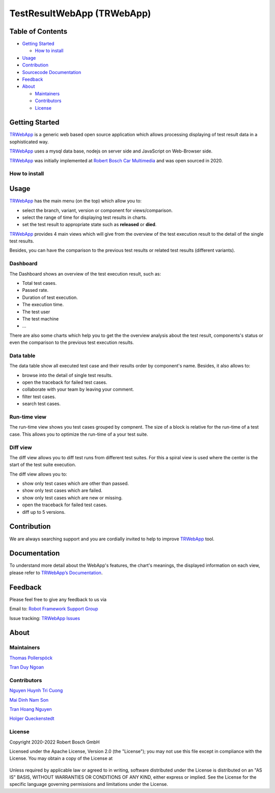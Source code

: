 .. Copyright 2020-2022 Robert Bosch GmbH

   Licensed under the Apache License, Version 2.0 (the "License");
   you may not use this file except in compliance with the License.
   You may obtain a copy of the License at

   http://www.apache.org/licenses/LICENSE-2.0

   Unless required by applicable law or agreed to in writing, software
   distributed under the License is distributed on an "AS IS" BASIS,
   WITHOUT WARRANTIES OR CONDITIONS OF ANY KIND, either express or implied.
   See the License for the specific language governing permissions and
   limitations under the License.


TestResultWebApp (TRWebApp)
===========================

Table of Contents
-----------------

-  `Getting Started <#getting-started>`__

   -  `How to install <#how-to-install>`__
-  `Usage <#usage>`__
-  `Contribution <#contribution>`__
-  `Sourcecode Documentation <#documentation>`__
-  `Feedback <#feedback>`__
-  `About <#about>`__

   -  `Maintainers <#maintainers>`__
   -  `Contributors <#contributors>`__
   -  `License <#license>`__

Getting Started
---------------

TRWebApp_ is a generic web based open source application which allows processing 
displaying of test result data in a sophisticated way.

TRWebApp_ uses a mysql data base, nodejs on server side and JavaScript on
Web-Browser side.

TRWebApp_ was initially implemented at |IMG_BOSCH| 
`Robert Bosch Car Multimedia`_ and was open sourced in 2020. 

How to install
~~~~~~~~~~~~~~

Usage
-----

TRWebApp_ has the main menu (on the top) which allow you to:

- select the branch, variant, version or component for views/comparison.
- select the range of time for displaying test results in charts.
- set the test result to appropriate state such as **released** or **died**.

TRWebApp_ provides 4 main views which will give from the overview of the test
execution result to the detail of the single test results.

Besides, you can have the comparison to the previous test results or 
related test results (different variants).

Dashboard
~~~~~~~~~

The Dashboard shows an overview of the test execution result, such as:

- Total test cases.
- Passed rate.
- Duration of test execution.
- The execution time.
- The test user
- The test machine
- ...

There are also some charts which help you to get the the overview analysis about
the test result, components's status or even the comparison to the previous test
execution results.

.. image:: packagedoc/additional_docs/pictures/Dashboard.png
   :alt: Dashboard view

Data table
~~~~~~~~~~

The data table show all executed test case and their results order by 
component's name. Besides, it also allows to:

- browse into the detail of single test results. 
- open the traceback for failed test cases.
- collaborate with your team by leaving your comment.
- filter test cases.
- search test cases.
   
.. image:: packagedoc/additional_docs/pictures/DataTable.png
   :alt: DataTable view

Run-time view
~~~~~~~~~~~~~

The run-time view shows you test cases grouped by compnent. 
The size of a block is relative for the run-time of a test case. 
This allows you to optimize the run-time of a your test suite.

.. image:: packagedoc/additional_docs/pictures/Runtime.png
   :alt: Runtime view

Diff view
~~~~~~~~~

The diff view allows you to diff test runs from different test suites.
For this a spiral view is used where the center is the start of the test suite 
execution.

The diff view allows you to:

- show only test cases which are other than passed.
- show only test cases which are failed.
- show only test cases which are new or missing.
- open the traceback for failed test cases.
- diff up to 5 versions.
   
.. image:: packagedoc/additional_docs/pictures/DiffView.png
   :alt: Diff view    

Contribution
------------
We are always searching support and you are cordially invited to help to improve 
TRWebApp_ tool.

Documentation
-------------
To understand more detail about the WebApp's features, the chart's meanings, 
the displayed information on each view, please refer to 
`TRWebApp’s Documentation`_.


Feedback
--------
Please feel free to give any feedback to us via

Email to: `Robot Framework Support Group`_

Issue tracking: `TRWebApp Issues`_

About
-----

Maintainers
~~~~~~~~~~~
`Thomas Pollerspöck`_

`Tran Duy Ngoan`_

Contributors
~~~~~~~~~~~~

`Nguyen Huynh Tri Cuong`_

`Mai Dinh Nam Son`_

`Tran Hoang Nguyen`_

`Holger Queckenstedt`_

License
~~~~~~~

Copyright 2020-2022 Robert Bosch GmbH

Licensed under the Apache License, Version 2.0 (the "License");
you may not use this file except in compliance with the License.
You may obtain a copy of the License at

    |License: Apache v2|

Unless required by applicable law or agreed to in writing, software
distributed under the License is distributed on an "AS IS" BASIS,
WITHOUT WARRANTIES OR CONDITIONS OF ANY KIND, either express or implied.
See the License for the specific language governing permissions and
limitations under the License.


.. _TRWebApp: 
      https://github.com/test-fullautomation/testresultwebapp
.. _Robot Framework Support Group: 
      mailto:RobotFrameworkSupportGroup@bcn.bosch.com
.. _TRWebApp Issues: 
      https://github.com/test-fullautomation/testresultwebapp/issues
.. _Robert Bosch Car Multimedia: 
      https://www.bosch.de/unser-unternehmen/bosch-in-deutschland/hildesheim/
.. _TRWebApp’s Documentation: 
      https://github.com/test-fullautomation/testresultwebapp/blob/develop/
      TestResultWebApp/TestResultWebApp.pdf
.. _Thomas Pollerspöck: mailto:Thomas.Pollerspoeck@de.bosch.com
.. _Tran Duy Ngoan: mailto:Ngoan.TranDuy@vn.bosch.com
.. _Nguyen Huynh Tri Cuong: mailto:Cuong.NguyenHuynhTri@vn.bosch.com
.. _Mai Dinh Nam Son: mailto:Son.MaiDinhNam@vn.bosch.com
.. _Tran Hoang Nguyen: mailto:Nguyen.TranHoang@vn.bosch.com
.. _Holger Queckenstedt: mailto:Holger.Queckenstedt@de.bosch.com
.. |License: Apache v2| image:: https://img.shields.io/pypi/l/robotframework.svg
   :target: http://www.apache.org/licenses/LICENSE-2.0.html
.. |IMG_BOSCH| image:: packagedoc/additional_docs/pictures/Boschlogo.png
